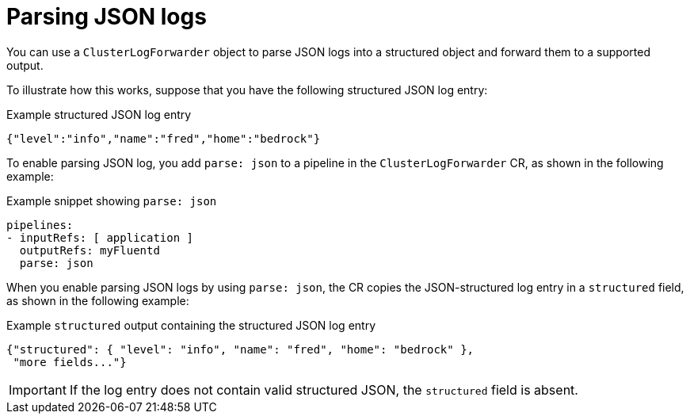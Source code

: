 [id="cluster-logging-json-log-forwarding_{context}"]
= Parsing JSON logs

You can use a `ClusterLogForwarder` object to parse JSON logs into a structured object and forward them to a supported output.

To illustrate how this works, suppose that you have the following structured JSON log entry:

.Example structured JSON log entry
[source,yaml]
----
{"level":"info","name":"fred","home":"bedrock"}
----

To enable parsing JSON log, you add `parse: json` to a pipeline in the `ClusterLogForwarder` CR, as shown in the following example:

.Example snippet showing `parse: json`
[source,yaml]
----
pipelines:
- inputRefs: [ application ]
  outputRefs: myFluentd
  parse: json
----

When you enable parsing JSON logs by using `parse: json`, the CR copies the JSON-structured log entry in a `structured` field, as shown in the following example:

.Example `structured` output containing the structured JSON log entry
[source,yaml]
----
{"structured": { "level": "info", "name": "fred", "home": "bedrock" },
 "more fields..."}
----

[IMPORTANT]
====
If the log entry does not contain valid structured JSON, the `structured` field is absent.
====